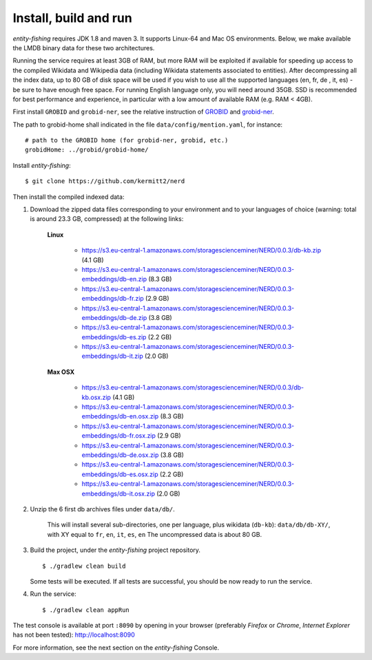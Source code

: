 .. topic:: Build and install NERD.

Install, build and run
======================

*entity-fishing* requires JDK 1.8 and maven 3. It supports Linux-64 and Mac OS environments. Below, we make available the LMDB binary data for these two architectures. 

Running the service requires at least 3GB of RAM, but more RAM will be exploited if available for speeding up access to the compiled Wikidata and Wikipedia data (including Wikidata statements associated to entities).
After decompressing all the index data, up to 80 GB of disk space will be used if you wish to use all the supported languages (en, fr, de , it, es) - be sure to have enough free space. For running English language only, you will need around 35GB. 
SSD is recommended for best performance and experience, in particular with a low amount of available RAM (e.g. RAM < 4GB).

First install ``GROBID`` and ``grobid-ner``, see the relative instruction of `GROBID <http://github.com/kermitt2/grobid>`_ and `grobid-ner <http://github.com/kermitt2/grobid-ner>`_.

The path to grobid-home shall indicated in the file ``data/config/mention.yaml``, for instance:
::
   # path to the GROBID home (for grobid-ner, grobid, etc.)
   grobidHome: ../grobid/grobid-home/

Install *entity-fishing*:
::
   $ git clone https://github.com/kermitt2/nerd


Then install the compiled indexed data:

#. Download the zipped data files corresponding to your environment and to your languages of choice (warning: total is around 23.3 GB, compressed) at the following links:

    **Linux**

        - https://s3.eu-central-1.amazonaws.com/storagescienceminer/NERD/0.0.3/db-kb.zip (4.1 GB)

        - https://s3.eu-central-1.amazonaws.com/storagescienceminer/NERD/0.0.3-embeddings/db-en.zip (8.3 GB)

        - https://s3.eu-central-1.amazonaws.com/storagescienceminer/NERD/0.0.3-embeddings/db-fr.zip (2.9 GB)

        - https://s3.eu-central-1.amazonaws.com/storagescienceminer/NERD/0.0.3-embeddings/db-de.zip (3.8 GB)

        - https://s3.eu-central-1.amazonaws.com/storagescienceminer/NERD/0.0.3-embeddings/db-es.zip (2.2 GB)

        - https://s3.eu-central-1.amazonaws.com/storagescienceminer/NERD/0.0.3-embeddings/db-it.zip (2.0 GB)

    **Max OSX**

        - https://s3.eu-central-1.amazonaws.com/storagescienceminer/NERD/0.0.3/db-kb.osx.zip (4.1 GB)

        - https://s3.eu-central-1.amazonaws.com/storagescienceminer/NERD/0.0.3-embeddings/db-en.osx.zip (8.3 GB)

        - https://s3.eu-central-1.amazonaws.com/storagescienceminer/NERD/0.0.3-embeddings/db-fr.osx.zip (2.9 GB)

        - https://s3.eu-central-1.amazonaws.com/storagescienceminer/NERD/0.0.3-embeddings/db-de.osx.zip (3.8 GB)

        - https://s3.eu-central-1.amazonaws.com/storagescienceminer/NERD/0.0.3-embeddings/db-es.osx.zip (2.2 GB)

        - https://s3.eu-central-1.amazonaws.com/storagescienceminer/NERD/0.0.3-embeddings/db-it.osx.zip (2.0 GB)

#. Unzip the 6 first db archives files under ``data/db/``.

    This will install several sub-directories, one per language, plus wikidata (``db-kb``): ``data/db/db-XY/``, with XY equal to ``fr``, ``en``, ``it``, ``es``, ``en``
    The uncompressed data is about 80 GB.

#. Build the project, under the *entity-fishing* project repository.
   ::
      $ ./gradlew clean build

   Some tests will be executed. If all tests are successful, you should be now ready to run the service.

 
#. Run the service:
   ::
      $ ./gradlew clean appRun

The test console is available at port ``:8090`` by opening in your browser (preferably *Firefox* or *Chrome*, *Internet Explorer* has not been tested): http://localhost:8090

For more information, see the next section on the *entity-fishing* Console.

